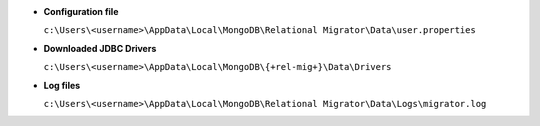 - **Configuration file**

  ``c:\Users\<username>\AppData\Local\MongoDB\Relational 
  Migrator\Data\user.properties``

- **Downloaded JDBC Drivers**

  ``c:\Users\<username>\AppData\Local\MongoDB\{+rel-mig+}\Data\Drivers``

- **Log files**

  ``c:\Users\<username>\AppData\Local\MongoDB\Relational 
  Migrator\Data\Logs\migrator.log``
